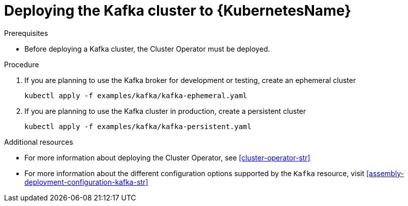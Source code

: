 // Module included in the following assemblies:
//
// assembly-kafka-cluster.adoc

[id='deploying-kafka-cluster-kubernetes-{context}']
= Deploying the Kafka cluster to {KubernetesName}

.Prerequisites

* Before deploying a Kafka cluster, the Cluster Operator must be deployed.

.Procedure

. If you are planning to use the Kafka broker for development or testing, create an ephemeral cluster
+
[source,shell]
----
kubectl apply -f examples/kafka/kafka-ephemeral.yaml
----

. If you are planning to use the Kafka cluster in production, create a persistent cluster
+
[source,shell]
----
kubectl apply -f examples/kafka/kafka-persistent.yaml
----

.Additional resources
* For more information about deploying the Cluster Operator, see xref:cluster-operator-str[]
* For more information about the different configuration options supported by the `Kafka` resource, visit xref:assembly-deployment-configuration-kafka-str[]
